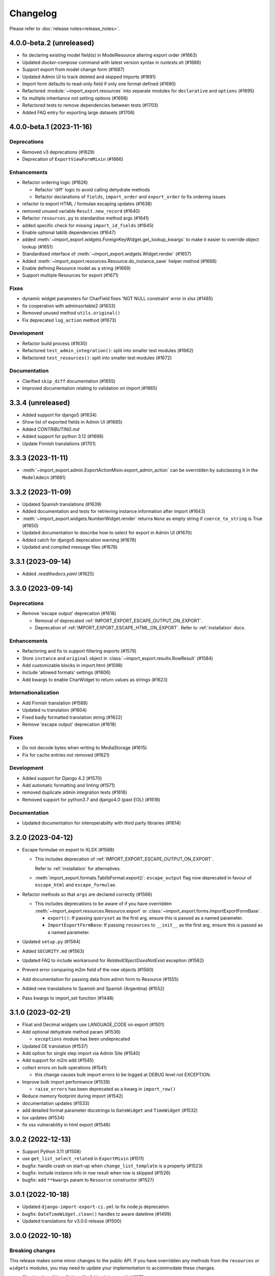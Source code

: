 Changelog
=========

Please refer to :doc:`release notes<release_notes>`.

4.0.0-beta.2 (unreleased)
--------------------------

- fix declaring existing model field(s) in ModelResource altering export order (#1663)
- Updated `docker-compose` command with latest version syntax in `runtests.sh` (#1686)
- Support export from model change form (#1687)
- Updated Admin UI to track deleted and skipped Imports (#1691)
- Import form defaults to read-only field if only one format defined (#1690)
- Refactored :module:`~import_export.resources` into separate modules for ``declarative`` and ``options`` (#1695)
- fix multiple inheritance not setting options (#1696)
- Refactored tests to remove dependencies between tests (#1703)
- Added FAQ entry for exporting large datasets (#1706)

4.0.0-beta.1 (2023-11-16)
--------------------------

Deprecations
############

- Removed v3 deprecations (#1629)
- Deprecation of ``ExportViewFormMixin`` (#1666)

Enhancements
############

- Refactor ordering logic (#1626)

  - Refactor 'diff' logic to avoid calling dehydrate methods

  - Refactor declarations of ``fields``, ``import_order`` and ``export_order`` to fix ordering issues

- refactor to export HTML / formulae escaping updates (#1638)
- removed unused variable ``Result.new_record`` (#1640)
- Refactor ``resources.py`` to standardise method args (#1641)
- added specific check for missing ``import_id_fields`` (#1645)
- Enable optional tablib dependencies (#1647)
- added :meth:`~import_export.widgets.ForeignKeyWidget.get_lookup_kwargs` to make it easier to override object
  lookup (#1651)
- Standardised interface of :meth:`~import_export.widgets.Widget.render` (#1657)
- Added :meth:`~import_export.resources.Resource.do_instance_save` helper method (#1668)
- Enable defining Resource model as a string (#1669)
- Support multiple Resources for export (#1671)

Fixes
#####

- dynamic widget parameters for CharField fixes 'NOT NULL constraint' error in xlsx (#1485)
- fix cooperation with adminsortable2 (#1633)
- Removed unused method ``utils.original()``
- Fix deprecated ``log_action`` method (#1673)

Development
###########

- Refactor build process (#1630)
- Refactored ``test_admin_integration()``: split into smaller test modules (#1662)
- Refactored ``test_resources()``: split into smaller test modules (#1672)

Documentation
#############

- Clarified ``skip_diff`` documentation (#1655)
- Improved documentation relating to validation on import (#1665)

3.3.4 (unreleased)
------------------

- Added support for django5 (#1634)
- Show list of exported fields in Admin UI (#1685)
- Added `CONTRIBUTING.md`
- Added support for python 3.12 (#1698)
- Update Finnish translations (#1701)

3.3.3 (2023-11-11)
------------------

- :meth:`~import_export.admin.ExportActionMixin.export_admin_action` can be overridden by subclassing it in the
  ``ModelAdmin`` (#1681)

3.3.2 (2023-11-09)
------------------

- Updated Spanish translations (#1639)
- Added documentation and tests for retrieving instance information after import (#1643)
- :meth:`~import_export.widgets.NumberWidget.render` returns ``None`` as empty string
  if ``coerce_to_string`` is True (#1650)
- Updated documentation to describe how to select for export in Admin UI (#1670)
- Added catch for django5 deprecation warning (#1676)
- Updated and compiled message files (#1678)

3.3.1 (2023-09-14)
------------------

- Added `.readthedocs.yaml` (#1625)

3.3.0 (2023-09-14)
------------------

Deprecations
############

- Remove 'escape output' deprecation (#1618)

  - Removal of deprecated :ref:`IMPORT_EXPORT_ESCAPE_OUTPUT_ON_EXPORT`.

  - Deprecation of :ref:`IMPORT_EXPORT_ESCAPE_HTML_ON_EXPORT`.  Refer to :ref:`installation` docs.

Enhancements
############

- Refactoring and fix to support filtering exports (#1579)
- Store ``instance`` and ``original`` object in :class:`~import_export.results.RowResult` (#1584)
- Add customizable blocks in import.html (#1598)
- Include 'allowed formats' settings (#1606)
- Add kwargs to enable CharWidget to return values as strings (#1623)

Internationalization
####################

- Add Finnish translation (#1588)
- Updated ru translation (#1604)
- Fixed badly formatted translation string (#1622)
- Remove 'escape output' deprecation (#1618)

Fixes
#####

- Do not decode bytes when writing to MediaStorage (#1615)
- Fix for cache entries not removed (#1621)

Development
###########

- Added support for Django 4.2 (#1570)
- Add automatic formatting and linting (#1571)
- removed duplicate admin integration tests (#1616)
- Removed support for python3.7 and django4.0 (past EOL) (#1618)

Documentation
#############

- Updated documentation for interoperability with third party libraries (#1614)

3.2.0 (2023-04-12)
------------------

- Escape formulae on export to XLSX (#1568)

  - This includes deprecation of :ref:`IMPORT_EXPORT_ESCAPE_OUTPUT_ON_EXPORT`.

    Refer to :ref:`installation` for alternatives.

  - :meth:`import_export.formats.TablibFormat.export()`: ``escape_output`` flag now deprecated in favour of
    ``escape_html`` and ``escape_formulae``.

- Refactor methods so that ``args`` are declared correctly (#1566)

  - This includes deprecations to be aware of if you have overridden :meth:`~import_export.resources.Resource.export`
    or :class:`~import_export.forms.ImportExportFormBase`.

    - ``export()``: If passing ``queryset`` as the first arg, ensure this is passed as a named parameter.

    - ``ImportExportFormBase``: If passing ``resources`` to ``__init__`` as the first arg, ensure this is
      passed as a named parameter.

- Updated ``setup.py`` (#1564)
- Added ``SECURITY.md`` (#1563)
- Updated FAQ to include workaround for `RelatedObjectDoesNotExist` exception (#1562)
- Prevent error comparing m2m field of the new objects (#1560)
- Add documentation for passing data from admin form to Resource  (#1555)
- Added new translations to Spanish and Spanish (Argentina) (#1552)
- Pass kwargs to import_set function (#1448)

3.1.0 (2023-02-21)
------------------

- Float and Decimal widgets use LANGUAGE_CODE on export (#1501)
- Add optional dehydrate method param (#1536)

  - ``exceptions`` module has been undeprecated

- Updated DE translation (#1537)
- Add option for single step import via Admin Site (#1540)
- Add support for m2m add (#1545)
- collect errors on bulk operations (#1541)

  - this change causes bulk import errors to be logged at DEBUG level not EXCEPTION.

- Improve bulk import performance (#1539)

  - ``raise_errors`` has been deprecated as a kwarg in ``import_row()``

- Reduce memory footprint during import (#1542)
- documentation updates (#1533)
- add detailed format parameter docstrings to ``DateWidget`` and ``TimeWidget`` (#1532)
- tox updates (#1534)
- fix xss vulnerability in html export (#1546)

3.0.2 (2022-12-13)
------------------

- Support Python 3.11 (#1508)
- use ``get_list_select_related`` in ``ExportMixin`` (#1511)
- bugfix: handle crash on start-up when ``change_list_template`` is a property (#1523)
- bugfix: include instance info in row result when row is skipped (#1526)
- bugfix: add ``**kwargs`` param to ``Resource`` constructor (#1527)

3.0.1 (2022-10-18)
------------------

- Updated ``django-import-export-ci.yml`` to fix node.js deprecation
- bugfix: ``DateTimeWidget.clean()`` handles tz aware datetime (#1499)
- Updated translations for v3.0.0 release (#1500)

3.0.0 (2022-10-18)
------------------

Breaking changes
################

This release makes some minor changes to the public API.  If you have overridden any methods from the ``resources`` or ``widgets`` modules, you may need to update your implementation to accommodate these changes.

- Check value of ``ManyToManyField`` in ``skip_row()`` (#1271)
    - This fixes an issue where ManyToMany fields are not checked correctly in ``skip_row()``.  This means that ``skip_row()`` now takes ``row`` as a mandatory arg.  If you have overridden ``skip_row()`` in your own implementation, you will need to add ``row`` as an arg.

- Bug fix: validation errors were being ignored when ``skip_unchanged`` is set (#1378)
    - If you have overridden ``skip_row()`` you can choose whether or not to skip rows if validation errors are present.  The default behavior is to not to skip rows if there are validation errors during import.

- Use 'create' flag instead of instance.pk (#1362)
    - ``import_export.resources.save_instance()`` now takes an additional mandatory argument: ``is_create``.  If you have overridden ``save_instance()`` in your own code, you will need to add this new argument.

- ``widgets``: Unused ``*args`` params have been removed from method definitions. (#1413)
    - If you have overridden ``clean()`` then you should update your method definition to reflect this change.
    - ``widgets.ForeignKeyWidget`` / ``widgets.ManyToManyWidget``: The unused ``*args`` param has been removed from ``__init__()``.  If you have overridden ``ForeignKeyWidget`` or ``ManyToManyWidget`` you may need to update your implementation to reflect this change.

- Admin interface: Modified handling of import errors (#1306)
    - Exceptions raised during the import process are now presented as form errors, instead of being wrapped in a \<H1\> tag in the response.  If you have any custom logic which uses the error written directly into the response, then this may need to be changed.

- ImportForm: improve compatibility with previous signature (#1434)
    - Previous ``ImportForm`` implementation was based on Django's ``forms.Form``, if you have any custom ImportForm you now need to inherit from ``import_export.forms.ImportExportFormBase``.

- Allow custom ``change_list_template`` in admin views using mixins (#1483)
    - If you are using admin mixins from this library in conjunction with code that overrides ``change_list_template`` (typically admin mixins from other libraries such as django-admin-sortable2 or reversion), object tools in the admin change list views may render differently now.
    - If you have created a custom template which extends any import_export template, then this may now cause a recursion error (see #1514)

- ``import.html``: Added blocks to import template (#1488)
    - If you have made customizations to the import template then you may need to refactor these after the addition of block declarations.

Deprecations
############

This release adds some deprecations which will be removed in a future release.

- Add support for multiple resources in ModelAdmin. (#1223)

    - The ``*Mixin.resource_class`` accepting single resource has been deprecated and the new ``*Mixin.resource_classes`` accepting subscriptable type (list, tuple, ...) has been added.

    - Same applies to all of the ``get_resource_class``, ``get_import_resource_class`` and ``get_export_resource_class`` methods.

- Deprecated ``exceptions.py`` (#1372)

- Refactored form-related methods on ``ImportMixin`` / ``ExportMixin`` (#1147)

    - The following are deprecated:

      - ``get_import_form()``

      - ``get_confirm_import_form()``

      - ``get_form_kwargs()``

      - ``get_export_form()``

Enhancements
############

- Default format selections set correctly for export action (#1389)
- Added option to store raw row values in each row's ``RowResult`` (#1393)
- Add natural key support to ``ForeignKeyWidget`` (#1371)
- Optimised default instantiation of ``CharWidget`` (#1414)
- Allow custom ``change_list_template`` in admin views using mixins (#1483)
- Added blocks to import template (#1488)
- improve compatibility with previous ImportForm signature (#1434)
- Refactored form-related methods on ``ImportMixin`` / ``ExportMixin`` (#1147)
- Include custom form media in templates (#1038)
- Remove unnecessary files generated when running tox locally (#1426)

Fixes
#####

- Fixed Makefile coverage: added ``coverage combine``
- Fixed handling of LF character when using ``CacheStorage`` (#1417)
- bugfix: ``skip_row()`` handles M2M field when UUID pk used
- Fix broken link to tablib formats page (#1418)
- Fix broken image ref in ``README.rst``
- bugfix: ``skip_row()`` fix crash when model has m2m field and none is provided in upload (#1439)
- Fix deprecation in example application: Added support for transitional form renderer (#1451)

Development
###########

- Increased test coverage, refactored CI build to use tox (#1372)

Documentation
#############

- Clarified issues around the usage of temporary storage (#1306)

2.9.0 (2022-09-14)
------------------

- Fix deprecation in example application: Added support for transitional form renderer (#1451)
- Escape HTML output when rendering decoding errors (#1469)
- Apply make_aware when the original file contains actual datetimes (#1478)
- Automatically guess the format of the file when importing (#1460)

2.8.0 (2022-03-31)
------------------

- Updated import.css to support dark mode (#1318)
- Fix crash when import_data() called with empty Dataset and ``collect_failed_rows=True`` (#1381)
- Improve Korean translation (#1402)
- Update example subclass widget code (#1407)
- Drop support for python3.6, django 2.2, 3.0, 3.1 (#1408)
- Add get_export_form() to ExportMixin (#1409)

2.7.1 (2021-12-23)
------------------

- Removed ``django_extensions`` from example app settings (#1356)
- Added support for Django 4.0 (#1357)

2.7.0 (2021-12-07)
------------------

- Big integer support for Integer widget (#788)
- Run compilemessages command to keep .mo files in sync (#1299)
- Added ``skip_html_diff`` meta attribute (#1329)
- Added python3.10 to tox and CI environment list (#1336)
- Add ability to rollback the import on validation error (#1339)
- Fix missing migration on example app (#1346)
- Fix crash when deleting via admin site (#1347)
- Use Github secret in CI script instead of hard-coded password (#1348)
- Documentation: correct error in example application which leads to crash (#1353)

2.6.1 (2021-09-30)
------------------

- Revert 'dark mode' css: causes issues in django2.2 (#1330)

2.6.0 (2021-09-15)
------------------

- Added guard for null 'options' to fix crash (#1325)
- Updated import.css to support dark mode (#1323)
- Fixed regression where overridden mixin methods are not called (#1315)
- Fix xls/xlsx import of Time fields (#1314)
- Added support for 'to_encoding' attribute (#1311)
- Removed travis and replaced with github actions for CI (#1307)
- Increased test coverage (#1286)
- Fix minor date formatting issue for date with years < 1000 (#1285)
- Translate the zh_Hans missing part (#1279)
- Remove code duplication from mixins.py and admin.py (#1277)
- Fix example in BooleanWidget docs (#1276)
- Better support for Django main (#1272)
- don't test Django main branch with python36,37 (#1269)
- Support Django 3.2 (#1265)
- Correct typo in Readme (#1258)
- Rephrase logical clauses in docstrings (#1255)
- Support multiple databases (#1254)
- Update django master to django main (#1251)
- Add Farsi translated messages in the locale (#1249)
- Update Russian translations (#1244)
- Append export admin action using ModelAdmin.get_actions (#1241)
- Fix minor mistake in makemigrations command (#1233)
- Remove EOL Python 3.5 from CI (#1228)
- CachedInstanceLoader defaults to empty when import_id is missing (#1225)
- Add kwargs to import_row, import_object and import_field (#1190)
- Call load_workbook() with data_only flag (#1095)


2.5.0 (2020-12-30)
------------------

- Changed the default value for ``IMPORT_EXPORT_CHUNK_SIZE`` to 100. (#1196)
- Add translation for Korean (#1218)
- Update linting, CI, and docs.


2.4.0 (2020-10-05)
------------------

- Fix deprecated Django 3.1 ``Signal(providing_args=...)`` usage.
- Fix deprecated Django 3.1 ``django.conf.urls.url()`` usage.


2.3.0 (2020-07-12)
------------------

- Add missing translation keys for all languages (#1144)
- Added missing Portuguese translations (#1145)
- Add kazakh translations (#1161)
- Add bulk operations (#1149)

2.2.0 (2020-06-01)
------------------

- Deal with importing a BooleanField that actually has ``True``, ``False``, and
  ``None`` values. (#1071)
- Add row_number parameter to before_import_row, after_import_row and after_import_instance (#1040)
- Paginate queryset if Queryset.prefetch_related is used (#1050)

2.1.0 (2020-05-02)
------------------

- Fix DurationWidget handling of zero value (#1117)

- Make import diff view only show headers for user visible fields (#1109)

- Make confirm_form accessible in get_import_resource_kwargs and get_import_data_kwargs (#994, #1108)

- Initialize Decimal with text value, fix #1035 (#1039)

- Adds meta flag 'skip_diff' to enable skipping of diff operations (#1045)

- Update docs (#1097, #1114, #1122, #969, #1083, #1093)


2.0.2 (2020-02-16)
------------------

- Add support for tablib >= 1.0 (#1061)

- Add ability to install a subset of tablib supported formats and save some
  automatic dependency installations (needs tablib >= 1.0)

- Use column_name when checking row for fields (#1056)

2.0.1 (2020-01-15)
------------------

- Fix deprecated Django 3.0 function usage (#1054)

- Pin tablib version to not use new major version (#1063)

- Format field is always shown on Django 2.2 (#1007)

2.0 (2019-12-03)
----------------

- Removed support for Django < 2.0
- Removed support for Python < 3.5
- feat: Support for Postgres JSONb Field (#904)

1.2.0 (2019-01-10)
------------------

- feat: Better surfacing of validation errors in UI / optional model instance validation (#852)

- chore: Use modern setuptools in setup.py (#862)

- chore: Update URLs to use https:// (#863)

- chore: remove outdated workarounds

- chore: Run SQLite tests with in-memory database

- fix: Change logging level (#832)

- fix: Changed ``get_instance()`` return val (#842)

1.1.0 (2018-10-02)
------------------

- fix: Django2.1 ImportExportModelAdmin export (#797) (#819)

- setup: add django2.1 to test matrix

- JSONWidget for jsonb fields (#803)

- Add ExportActionMixin (#809)

- Add Import Export Permissioning #608 (#804)

- write_to_tmp_storage() for import_action() (#781)

- follow relationships on ForeignKeyWidget #798

- Update all pypi.python.org URLs to pypi.org

- added test for tsv import

- added unicode support for TSV for python 2

- Added ExportViewMixin (#692)

1.0.1 (2018-05-17)
------------------

- Make deep copy of fileds from class attr to instance attr (#550)

- Fix #612: NumberWidget.is_empty() should strip the value if string type (#613)

- Fix #713: last day isn't included in results qs (#779)

- use Python3 compatible MySql driver in development (#706)

- fix: warning U mode is deprecated in python 3 (#776)

- refactor: easier overridding widgets and default field (#769)

- Updated documentation regardign declaring fields (#735)

- custom js for action form also handles grappelli (#719)

- Use 'verbose_name' in breadcrumbs to match Django default (#732)

- Add Resource.get_diff_class() (#745)

- Fix and add polish translation (#747)

- Restore raise_errors to before_import (#749)


1.0.0 (2018-02-13)
------------------

- Switch to semver versioning (#687)

- Require Django>=1.8 (#685)

- upgrade tox configuration (#737)


0.7.0 (2018-01-17)
------------------

- skip_row override example (#702)

- Testing against Django 2.0 should not fail (#709)

- Refactor transaction handling (#690)

- Resolves #703 fields shadowed (#703)

- discourage installation as a zipped egg (#548)

- Fixed middleware settings in test app for Django 2.x (#696)


0.6.1 (2017-12-04)
------------------

- Refactors and optimizations (#686, #632, #684, #636, #631, #629, #635, #683)

- Travis tests for Django 2.0.x (#691)


0.6.0 (2017-11-23)
------------------

- Refactor import_row call by using keyword arguments (#585)

- Added {{ block.super }} call in block bodyclass in admin/base_site.html (#582)

- Add support for the Django DurationField with DurationWidget (#575)

- GitHub bmihelac -> django-import-export Account Update (#574)

- Add intersphinx links to documentation (#572)

- Add Resource.get_import_fields() (#569)

- Fixed readme mistake (#568)

- Bugfix/fix m2m widget clean (#515)

- Allow injection of context data for template rendered by import_action() and export_action() (#544)

- Bugfix/fix exception in generate_log_entries() (#543)

- Process import dataset and result in separate methods (#542)

- Bugfix/fix error in converting exceptions to strings (#526)

- Fix admin integration tests for the new "Import finished..." message, update Czech translations to 100% coverage. (#596)

- Make import form type easier to override (#604)

- Add saves_null_values attribute to Field to control whether null values are saved on the object (#611)

- Add Bulgarian translations (#656)

- Add django 1.11 to TravisCI (#621)

- Make Signals code example format correctly in documentation (#553)

- Add Django as requirement to setup.py (#634)

- Update import of reverse for django 2.x (#620)

- Add Django-version classifiers to setup.py’s CLASSIFIERS (#616)

- Some fixes for Django 2.0 (#672)

- Strip whitespace when looking up ManyToMany fields (#668)

- Fix all ResourceWarnings during tests in Python 3.x (#637)

- Remove downloads count badge from README since shields.io no longer supports it for PyPi (#677)

- Add coveralls support and README badge (#678)


0.5.1 (2016-09-29)
------------------

- French locale not in pypi (#524)

- Bugfix/fix undefined template variables (#519)


0.5.0 (2016-09-01)
------------------

- Hide default value in diff when importing a new instance (#458)

- Append rows to Result object via function call to allow overriding (#462)

- Add get_resource_kwargs to allow passing request to resource (#457)

- Expose Django user to get_export_data() and export() (#447)

- Add before_export and after_export hooks (#449)

- fire events post_import, post_export events (#440)

- add **kwargs to export_data / create_dataset

- Add before_import_row() and after_import_row() (#452)

- Add get_export_fields() to Resource to control what fields are exported (#461)

- Control user-visible fields (#466)

- Fix diff for models using ManyRelatedManager

- Handle already cleaned objects (#484)

- Add after_import_instance hook (#489)

- Use optimized xlsx reader (#482)

- Adds resource_class of BookResource (re-adds) in admin docs (#481)

- Require POST method for process_import() (#478)

- Add SimpleArrayWidget to support use of django.contrib.postgres.fields.ArrayField (#472)

- Add new Diff class (#477)

- Fix #375: add row to widget.clean(), obj to widget.render() (#479)

- Restore transactions for data import (#480)

- Refactor the import-export templates (#496)

- Update doc links to the stable version, update rtfd to .io (#507)

- Fixed typo in the Czech translation (#495)


0.4.5 (2016-04-06)
------------------

- Add FloatWidget, use with model fields models.FloatField (#433)

- Fix default values in fields (#431, #364)

  Field constructor ``default`` argument is NOT_PROVIDED instead of None
  Field clean method checks value against ``Field.empty_values`` [None, '']

0.4.4 (2016-03-22)
------------------

- FIX: No static/ when installed via pip #427

- Add total # of imports and total # of updates to import success msg


0.4.3 (2016-03-08)
------------------

- fix MediaStorage does not respect the read_mode parameter (#416)

- Reset SQL sequences when new objects are imported (#59)

- Let Resource rollback if import throws exception (#377)

- Fixes error when a single value is stored in m2m relation field (#177)

- Add support for django.db.models.TimeField (#381)


0.4.2 (2015-12-18)
------------------

- add xlsx import support


0.4.1 (2015-12-11)
------------------

- fix for fields with a dyanmic default callable (#360)


0.4.0 (2015-12-02)
------------------

- Add Django 1.9 support

- Django 1.4 is not supported (#348)


0.3.1 (2015-11-20)
------------------

- FIX: importing csv in python 3


0.3 (2015-11-20)
----------------

- FIX: importing csv UnicodeEncodeError introduced in 0.2.9 (#347)


0.2.9 (2015-11-12)
------------------

- Allow Field.save() relation following (#344)

- Support default values on fields (and models) (#345)

- m2m widget: allow trailing comma (#343)

- Open csv files as text and not binary (#127)


0.2.8 (2015-07-29)
------------------

- use the IntegerWidget for database-fields of type BigIntegerField (#302)

- make datetime timezone aware if USE_TZ is True (#283).

- Fix 0 is interpreted as None in number widgets (#274)

- add possibility to override tmp storage class (#133, #251)

- better error reporting (#259)


0.2.7 (2015-05-04)
------------------

- Django 1.8 compatibility

- add attribute inheritance to Resource (#140)

- make the filename and user available to import_data (#237)

- Add to_encoding functionality (#244)

- Call before_import before creating the instance_loader - fixes #193


0.2.6 (2014-10-09)
------------------

- added use of get_diff_headers method into import.html template (#158)

- Try to use OrderedDict instead of SortedDict, which is deprecated in
  Django 1.7 (#157)

- fixed #105 unicode import

- remove invalid form action "form_url" #154


0.2.5 (2014-10-04)
------------------

- Do not convert numeric types to string (#149)

- implement export as an admin action (#124)


0.2.4 (2014-09-18)
------------------

- fix: get_value raised attribute error on model method call

- Fixed XLS import on python 3. Optimized loop

- Fixed properly skipping row marked as skipped when importing data from
  the admin interface.

- Allow Resource.export to accept iterables as well as querysets

- Improve error messages

- FIX: Properly handle NullBoleanField (#115) - Backward Incompatible Change
  previously None values were handled as false


0.2.3 (2014-07-01)
------------------

- Add separator and field keyword arguments to ManyToManyWidget

- FIX: No support for dates before 1900 (#93)


0.2.2 (2014-04-18)
------------------

- RowResult now stores exception object rather than it's repr

- Admin integration - add EntryLog object for each added/updated/deleted instance


0.2.1 (2014-02-20)
------------------

- FIX import_file_name form field can be use to access the filesystem (#65)


0.2.0 (2014-01-30)
------------------

- Python 3 support


0.1.6 (2014-01-21)
------------------

* Additional hooks for customizing the workflow (#61)

0.1.5 (2013-11-29)
------------------

* Prevent queryset caching when exporting (#44)

* Allow unchanged rows to be skipped when importing (#30)

* Update tests for Django 1.6 (#57)

* Allow different ``ResourceClass`` to be used in ``ImportExportModelAdmin``
  (#49)

0.1.4
-----

* Use ``field_name`` instead of ``column_name`` for field dehydration, FIX #36

* Handle OneToOneField,  FIX #17 - Exception when attempting access something
  on the related_name.

* FIX #23 - export filter not working

0.1.3
-----

* Fix packaging

* DB transactions support for importing data

0.1.2
-----

* support for deleting objects during import

* bug fixes

* Allowing a field to be 'dehydrated' with a custom method

* added documentation

0.1.1
-----

* added ExportForm to admin integration for choosing export file format

* refactor admin integration to allow better handling of specific formats
  supported features and better handling of reading text files

* include all available formats in Admin integration

* bugfixes

0.1.0
-----

* Refactor api
